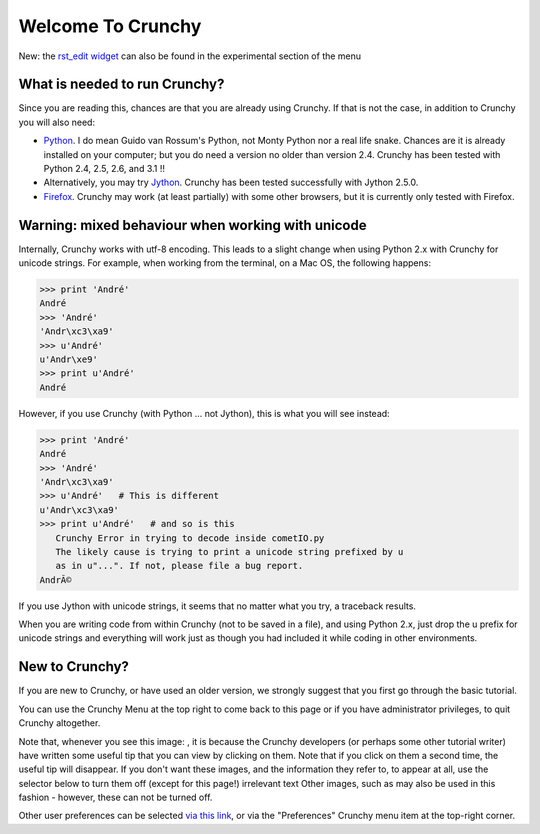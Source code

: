 ===================
Welcome To Crunchy
===================

New: the `rst_edit widget </docs/experimental/rst_edit.html>`__ can
also be found in the experimental section of the menu



What is needed to run Crunchy?
~~~~~~~~~~~~~~~~~~~~~~~~~~~~~~

Since you are reading this, chances are that you are already using
Crunchy. If that is not the case, in addition to Crunchy you will also
need:


+ `Python <www.python.org>`__. I do mean Guido van Rossum's Python,
  not Monty Python nor a real life snake. Chances are it is already
  installed on your computer; but you do need a version no older than
  version 2.4. Crunchy has been tested with Python 2.4, 2.5, 2.6, and
  3.1 !!
+ Alternatively, you may try `Jython <www.jython.org>`__. Crunchy has
  been tested successfully with Jython 2.5.0.
+ `Firefox <firefox.com>`__. Crunchy may work (at least partially)
  with some other browsers, but it is currently only tested with
  Firefox.




Warning: mixed behaviour when working with unicode
~~~~~~~~~~~~~~~~~~~~~~~~~~~~~~~~~~~~~~~~~~~~~~~~~~

Internally, Crunchy works with utf-8 encoding. This leads to a slight
change when using Python 2.x with Crunchy for unicode strings. For
example, when working from the terminal, on a Mac OS, the following
happens:

.. sourcecode:: python


    >>> print 'André'
    André
    >>> 'André'
    'Andr\xc3\xa9'
    >>> u'André'
    u'Andr\xe9'
    >>> print u'André'
    André


However, if you use Crunchy (with Python ... not Jython), this is what
you will see instead:

.. sourcecode:: python


    >>> print 'André'
    André
    >>> 'André'
    'Andr\xc3\xa9'
    >>> u'André'   # This is different
    u'Andr\xc3\xa9'
    >>> print u'André'   # and so is this
       Crunchy Error in trying to decode inside cometIO.py
       The likely cause is trying to print a unicode string prefixed by u
       as in u"...". If not, please file a bug report.
    AndrÃ©


If you use Jython with unicode strings, it seems that no matter what
you try, a traceback results.

When you are writing code from within Crunchy (not to be saved in a
file), and using Python 2.x, just drop the u prefix for unicode
strings and everything will work just as though you had included it
while coding in other environments.


New to Crunchy?
~~~~~~~~~~~~~~~

If you are new to Crunchy, or have used an older version, we strongly
suggest that you first go through the basic tutorial.

You can use the Crunchy Menu at the top right to come back to this
page or if you have administrator privileges, to quit Crunchy
altogether.

Note that, whenever you see this image: , it is because the Crunchy
developers (or perhaps some other tutorial writer) have written some
useful tip that you can view by clicking on them. Note that if you
click on them a second time, the useful tip will disappear. If you
don't want these images, and the information they refer to, to appear
at all, use the selector below to turn them off (except for this
page!)
irrelevant text
Other images, such as may also be used in this fashion - however,
these can not be turned off.

Other user preferences can be selected `via this link
</docs/basic_tutorial/preferences.html>`__, or via the "Preferences"
Crunchy menu item at the top-right corner.
